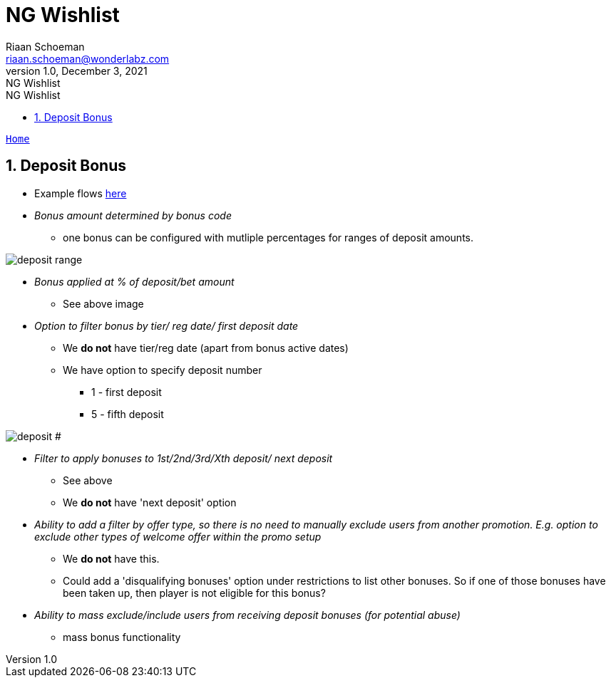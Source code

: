 = NG Wishlist
Riaan Schoeman <riaan.schoeman@wonderlabz.com>
1.0, December 3, 2021: NG Wishlist
:sectnums:
:toc: left
:toclevels: 4
:toc-title: NG Wishlist
:icons: font
:url-quickref: https://docs.asciidoctor.org/asciidoc/latest/syntax-quick-reference/

//:stylesheet: css/asciidoctor.css
//:stylesheet: css/material-blue.css

//This is done tto keep formatting aligned with gitlab
****
[verse,,]
____
link:../readme.adoc[Home]
____
****

== Deposit Bonus
* Example flows link:bonus-flows.adoc[here]
* _Bonus amount determined by bonus code_
** one bonus can be configured with mutliple percentages for ranges of deposit amounts.

image::images/deposit-ranges.png[deposit range]

* _Bonus applied at % of deposit/bet amount_
** See above image

* _Option to filter bonus by tier/ reg date/ first deposit date_
** We *do not* have tier/reg date (apart from bonus active dates)
** We have option to specify deposit number
*** 1 - first deposit
*** 5 - fifth deposit

image::images/deposit-nr.png[deposit #]

* _Filter to apply bonuses to 1st/2nd/3rd/Xth deposit/ next deposit_
** See above
** We *do not* have 'next deposit' option

* _Ability to add a filter by offer type, so there is no need to manually exclude users from another promotion.
  E.g. option to exclude other types of welcome offer within the promo setup_
** We *do not* have this.
** Could add a 'disqualifying bonuses' option under restrictions to list other bonuses. So if one of those bonuses have been taken up, then player is not eligible for this bonus?

* _Ability to mass exclude/include users from receiving deposit bonuses (for potential abuse)_
** mass bonus functionality
